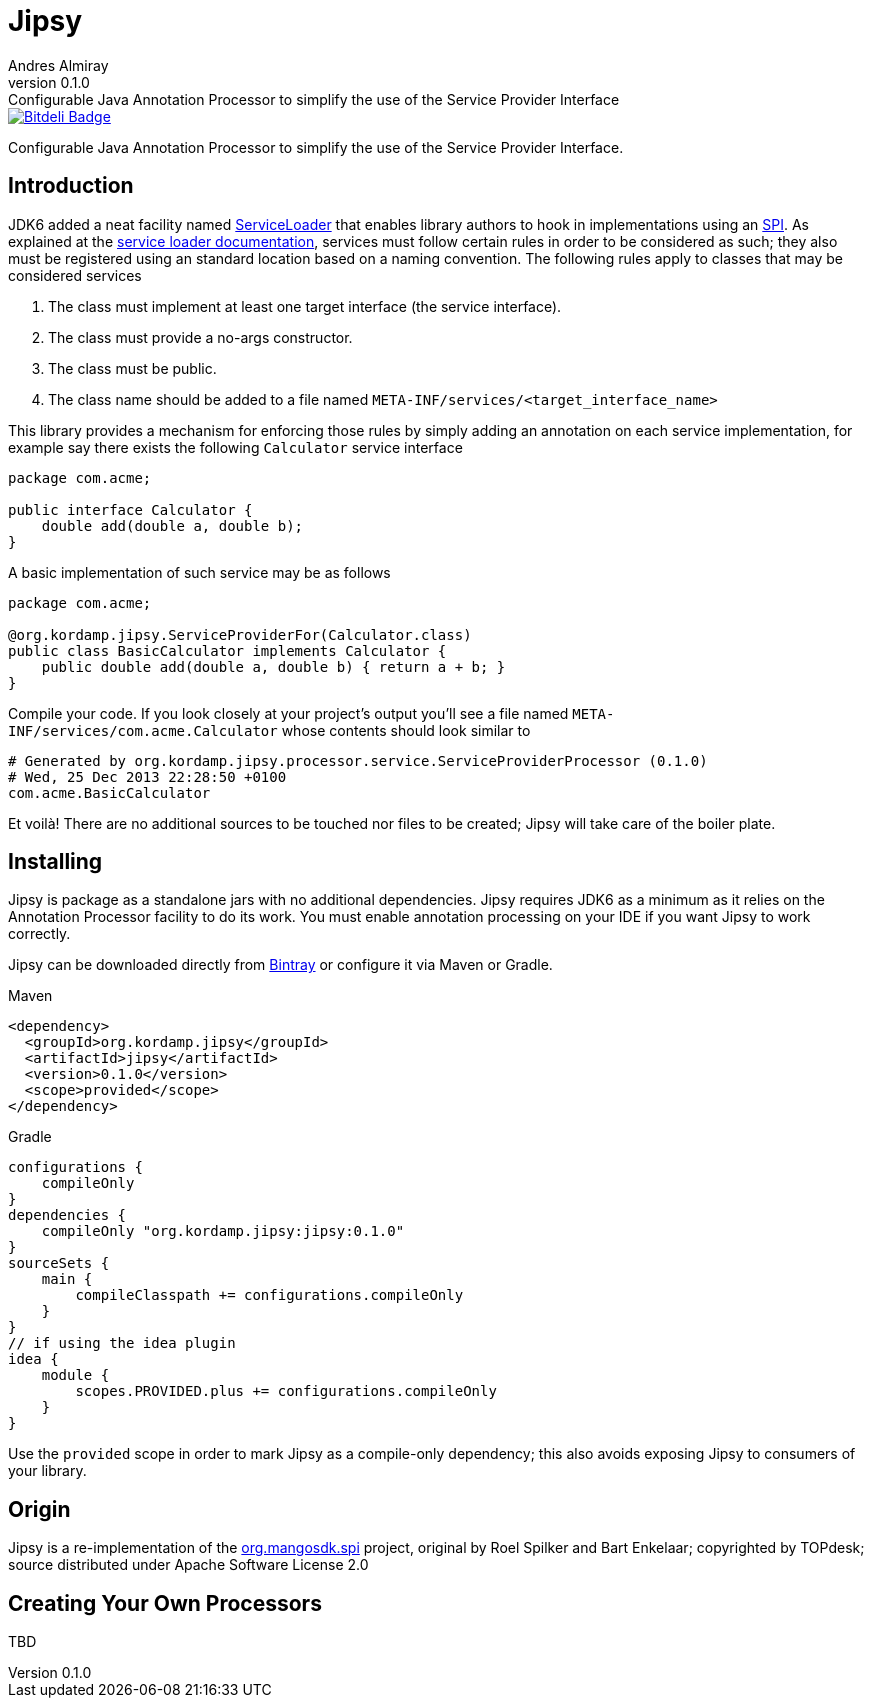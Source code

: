 = Jipsy
:author: Andres Almiray
:revnumber: 0.1.0
:revremark: Configurable Java Annotation Processor to simplify the use of the Service Provider Interface

image::https://d2weczhvl823v0.cloudfront.net/aalmiray/griffon2/trend.png[Bitdeli Badge, link="https://bitdeli.com/free"]

Configurable Java Annotation Processor to simplify the use of the Service Provider Interface.

== Introduction

JDK6 added a neat facility named http://docs.oracle.com/javase/6/docs/api/java/util/ServiceLoader.html[ServiceLoader] that
enables library authors to hook in implementations using an http://en.wikipedia.org/wiki/Service_provider_interface[SPI].
As explained at the http://docs.oracle.com/javase/6/docs/api/java/util/ServiceLoader.html[service loader documentation],
services must follow certain rules in order to be considered as such; they also must be registered using an standard location
based on a naming convention. The following rules apply to classes that may be considered services

. The class must implement at least one target interface (the service interface).
. The class must provide a no-args constructor.
. The class must be public.
. The class name should be added to a file named `META-INF/services/<target_interface_name>`

This library provides a mechanism for enforcing those rules by simply adding an annotation on each service implementation, for
example say there exists the following `Calculator` service interface

[source,java]
----
package com.acme;

public interface Calculator {
    double add(double a, double b);
}
----

A basic implementation of such service may be as follows

[source,java]
----
package com.acme;

@org.kordamp.jipsy.ServiceProviderFor(Calculator.class)
public class BasicCalculator implements Calculator {
    public double add(double a, double b) { return a + b; }
}
----

Compile your code. If you look closely at your project's output you'll see a file named
`META-INF/services/com.acme.Calculator` whose contents should look similar to

[source]
[subs="verbatim,attributes"]
----
# Generated by org.kordamp.jipsy.processor.service.ServiceProviderProcessor ({revnumber})
# Wed, 25 Dec 2013 22:28:50 +0100
com.acme.BasicCalculator
----

Et voilà! There are no additional sources to be touched nor files to be created; Jipsy will take care of the boiler plate.

== Installing

Jipsy is package as a standalone jars with no additional dependencies. Jipsy requires JDK6 as a minimum as it relies on the
Annotation Processor facility to do its work. You must enable annotation processing on your IDE if you want Jipsy to work
correctly.

Jipsy can be downloaded directly from https://bintray.com/aalmiray/kordamp/jipsy[Bintray] or configure it via Maven or Gradle.

.Maven
[subs="verbatim,attributes"]
----
<dependency>
  <groupId>org.kordamp.jipsy</groupId>
  <artifactId>jipsy</artifactId>
  <version>{revnumber}</version>
  <scope>provided</scope>
</dependency>
----

.Gradle
[subs="verbatim,attributes"]
----
configurations {
    compileOnly
}
dependencies {
    compileOnly "org.kordamp.jipsy:jipsy:{revnumber}"
}
sourceSets {
    main {
        compileClasspath += configurations.compileOnly
    }
}
// if using the idea plugin
idea {
    module {
        scopes.PROVIDED.plus += configurations.compileOnly
    }
}
----

Use the `provided` scope in order to mark Jipsy as a compile-only dependency; this also avoids exposing Jipsy to
consumers of your library.

== Origin

Jipsy is a re-implementation of the https://code.google.com/p/spi[org.mangosdk.spi] project, original by Roel Spilker and
Bart Enkelaar; copyrighted by TOPdesk; source distributed under Apache Software License 2.0

== Creating Your Own Processors

TBD